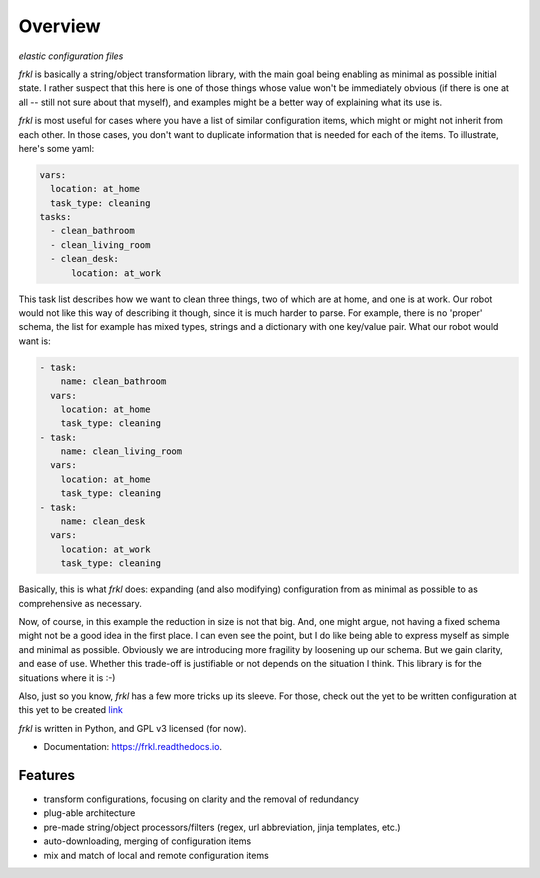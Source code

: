 ========
Overview
========


.. image:: https://img.shields.io/pypi/v/frkl.svg
        :target: https://pypi.python.org/pypi/frkl

.. image:: https://img.shields.io/travis/makkus/frkl.svg
        :target: https://travis-ci.org/makkus/frkl

.. image:: https://readthedocs.org/projects/frkl/badge/?version=latest
        :target: https://frkl.readthedocs.io/en/latest/?badge=latest
        :alt: Documentation Status

.. image:: https://pyup.io/repos/github/makkus/frkl/shield.svg
     :target: https://pyup.io/repos/github/makkus/frkl/
     :alt: Updates


*elastic configuration files*

*frkl* is basically a string/object transformation library, with the main goal being enabling as minimal as possible initial state. I rather suspect that this here is one of those things whose value won't be immediately obvious (if there is one at all -- still not sure about that myself), and examples might be a better way of explaining what its use is.

*frkl* is most useful for cases where you have a list of similar configuration items, which might or might not inherit from each other. In those cases, you don't want to duplicate information that is needed for each of the items. To illustrate, here's some yaml:

.. code-block:: yaml

   vars:
     location: at_home
     task_type: cleaning
   tasks:
     - clean_bathroom
     - clean_living_room
     - clean_desk:
         location: at_work

This task list describes how we want to clean three things, two of which are at home, and one is at work. Our robot would not like this way of describing it though, since it is much harder to parse. For example, there is no 'proper' schema, the list for example has mixed types, strings and a dictionary with one key/value pair. What our robot would want is:

.. code-block:: yaml

   - task:
       name: clean_bathroom
     vars:
       location: at_home
       task_type: cleaning
   - task:
       name: clean_living_room
     vars:
       location: at_home
       task_type: cleaning
   - task:
       name: clean_desk
     vars:
       location: at_work
       task_type: cleaning

Basically, this is what *frkl* does: expanding (and also modifying) configuration from as minimal as possible to as comprehensive as necessary.

Now, of course, in this example the reduction in size is not that big. And, one might argue, not having a fixed schema might not be a good idea in the first place. I can even see the point, but I do like being able to express myself as simple and minimal as possible. Obviously we are introducing more fragility by loosening up our schema. But we gain clarity, and ease of use. Whether this trade-off is justifiable or not depends on the situation I think. This library is for the situations where it is :-)

Also, just so you know, *frkl* has a few more tricks up its sleeve. For those, check out the yet to be written configuration at this yet to be created `link <http://go.somewhere.com>`_

*frkl* is written in Python, and GPL v3 licensed (for now).

* Documentation: https://frkl.readthedocs.io.


Features
--------

* transform configurations, focusing on clarity and the removal of redundancy
* plug-able architecture
* pre-made string/object processors/filters (regex, url abbreviation, jinja templates, etc.)
* auto-downloading, merging of configuration items
* mix and match of local and remote configuration items
